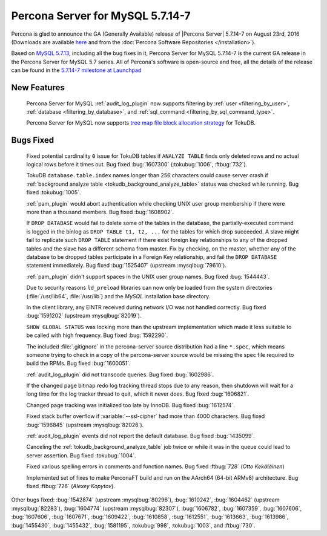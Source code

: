 .. rn:: 5.7.14-7

============================================================================
 Percona Server for MySQL 5.7.14-7
============================================================================

Percona is glad to announce the GA (Generally Available) release of |Percona
Server| 5.7.14-7 on August 23rd, 2016 (Downloads are available `here
<http://www.percona.com/downloads/Percona-Server-5.7/Percona-Server-5.7.14-7/>`_
and from the :doc:`Percona Software Repositories </installation>`).

Based on `MySQL 5.7.13
<http://dev.mysql.com/doc/relnotes/mysql/5.7/en/news-5-7-14.html>`_, including
all the bug fixes in it, Percona Server for MySQL 5.7.14-7 is the current GA release in
the Percona Server for MySQL 5.7 series. All of Percona's software is open-source and
free, all the details of the release can be found in the `5.7.14-7 milestone at
Launchpad <https://launchpad.net/percona-server/+milestone/5.7.14-7>`_

New Features
============

 Percona Server for MySQL :ref:`audit_log_plugin` now supports filtering by :ref:`user
 <filtering_by_user>`, :ref:`database <filtering_by_database>`, and
 :ref:`sql_command <filtering_by_sql_command_type>`.

 Percona Server for MySQL now supports `tree map file block allocation strategy
 <https://www.percona.com/blog/2016/08/17/improve-tokudbperconaft-fragmented-data-file-performance/>`_
 for TokuDB.

Bugs Fixed
==========

 Fixed potential cardinality ``0`` issue for TokuDB tables if ``ANALYZE
 TABLE`` finds only deleted rows and no actual logical rows before it times
 out. Bug fixed :bug:`1607300` (:tokubug:`1006`, :ftbug:`732`).

 TokuDB ``database.table.index`` names longer than 256 characters could cause
 server crash if :ref:`background analyze table
 <tokudb_background_analyze_table>` status was checked while running. Bug fixed
 :tokubug:`1005`.

 :ref:`pam_plugin` would abort authentication while checking UNIX user group
 membership if there were more than a thousand members. Bug fixed
 :bug:`1608902`.

 If ``DROP DATABASE`` would fail to delete some of the tables in the database,
 the partially-executed command is logged in the binlog as ``DROP TABLE t1, t2,
 ...``  for the tables for which drop succeeded. A slave might fail to
 replicate such ``DROP TABLE`` statement if there exist foreign key
 relationships to any of the dropped tables and the slave has a different
 schema from master. Fix by checking, on the master, whether any of the
 database to be dropped tables participate in a Foreign Key relationship, and
 fail the ``DROP DATABASE`` statement immediately. Bug fixed :bug:`1525407`
 (upstream :mysqlbug:`79610`).

 :ref:`pam_plugin` didn't support spaces in the UNIX user group names. Bug
 fixed :bug:`1544443`.

 Due to security reasons ``ld_preload`` libraries can now only be loaded from
 the system directories (:file:`/usr/lib64`, :file:`/usr/lib`) and the *MySQL*
 installation base directory.

 In the client library, any EINTR received during network I/O was not handled
 correctly. Bug fixed :bug:`1591202` (upstream :mysqlbug:`82019`).

 ``SHOW GLOBAL STATUS`` was locking more than the upstream implementation which
 made it less suitable to be called with high frequency. Bug fixed
 :bug:`1592290`.

 The included :file:`.gitignore` in the percona-server source distribution had
 a line ``*.spec``, which means someone trying to check in a copy of the
 percona-server source would be missing the spec file required to build the
 RPMs. Bug fixed :bug:`1600051`.

 :ref:`audit_log_plugin` did not transcode queries. Bug fixed :bug:`1602986`.

 If the changed page bitmap redo log tracking thread stops due to any reason,
 then shutdown will wait for a long time for the log tracker thread to quit,
 which it never does. Bug fixed :bug:`1606821`.

 Changed page tracking was initialized too late by InnoDB. Bug fixed
 :bug:`1612574`.

 Fixed stack buffer overflow if :variable:`--ssl-cipher` had more than 4000
 characters. Bug fixed :bug:`1596845` (upstream :mysqlbug:`82026`).

 :ref:`audit_log_plugin` events did not report the default database. Bug fixed
 :bug:`1435099`.

 Canceling the :ref:`tokudb_background_analyze_table` job twice or while it was
 in the queue could lead to server assertion. Bug fixed :tokubug:`1004`.

 Fixed various spelling errors in comments and function names. Bug fixed
 :ftbug:`728` (*Otto Kekäläinen*)

 Implemented set of fixes to make PerconaFT build and run on the AArch64
 (64-bit ARMv8) architecture. Bug fixed :ftbug:`726` (*Alexey Kopytov*).

Other bugs fixed: :bug:`1542874` (upstream :mysqlbug:`80296`), :bug:`1610242`,
:bug:`1604462` (upstream :mysqlbug:`82283`), :bug:`1604774` (upstream
:mysqlbug:`82307`), :bug:`1606782`, :bug:`1607359`, :bug:`1607606`,
:bug:`1607606`, :bug:`1607671`, :bug:`1609422`, :bug:`1610858`, :bug:`1612551`,
:bug:`1613663`, :bug:`1613986`, :bug:`1455430`, :bug:`1455432`, :bug:`1581195`,
:tokubug:`998`, :tokubug:`1003`, and :ftbug:`730`.
